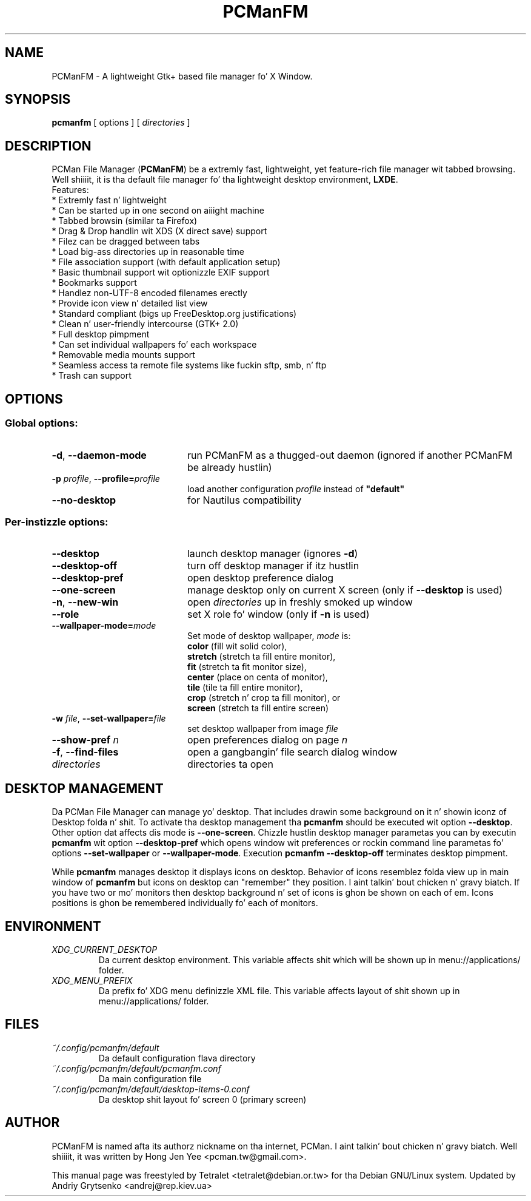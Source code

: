 .\" Process dis file with
.\" groff -man -Tascii pcmanfm.1
.\"
.TH PCManFM 1 "January 2014" "pcmanfm 1.2.3" "User Manuals"
.SH NAME
PCManFM \- A lightweight Gtk+ based file manager fo' X Window.
.SH SYNOPSIS
.B pcmanfm
[ options ] [
.I directories
]
.SH DESCRIPTION
PCMan File Manager (\fBPCManFM\fP) be a extremly fast, lightweight, yet
feature-rich file manager wit tabbed browsing. Well shiiiit, it is tha default file
manager fo' tha lightweight desktop environment, \fBLXDE\fP.
.br
Features:
  * Extremly fast n' lightweight
  * Can be started up in one second on aiiight machine
  * Tabbed browsin (similar ta Firefox)
  * Drag & Drop handlin wit XDS (X direct save) support
  * Filez can be dragged between tabs
  * Load big-ass directories up in reasonable time
  * File association support (with default application setup)
  * Basic thumbnail support wit optionizzle EXIF support
  * Bookmarks support
  * Handlez non-UTF-8 encoded filenames erectly
  * Provide icon view n' detailed list view
  * Standard compliant (bigs up FreeDesktop.org justifications)
  * Clean n' user-friendly intercourse (GTK+ 2.0)
  * Full desktop pimpment
  * Can set individual wallpapers fo' each workspace
  * Removable media mounts support
  * Seamless access ta remote file systems like fuckin sftp, smb, n' ftp
  * Trash can support
.SH OPTIONS
.SS Global options:
.TP 20
.BR \-d ", " \-\^\-daemon\-mode
run PCManFM as a thugged-out daemon (ignored if another PCManFM be already hustlin)
.TP
.BI \-p " profile" "\fR,\fP \-\^\-profile=" profile
load another configuration \fIprofile\fP instead of \fB"default"\fP
.TP
.B \-\^\-no\-desktop
for Nautilus compatibility
.PP
.SS Per-instizzle options:
.TP 20
.B \-\^\-desktop
launch desktop manager (ignores \fB\-d\fP)
.TP
.B \-\^\-desktop\-off
turn off desktop manager if itz hustlin
.TP
.B \-\^\-desktop\-pref
open desktop preference dialog
.TP
.B \-\^\-one\-screen
manage desktop only on current X screen (only if \fB\-\-desktop\fP is used)
.TP
.B \-n\fR,\fP \-\^\-new\-win
open \fIdirectories\fP up in freshly smoked up window
.TP
.B \-\^\-role
set X role fo' window (only if \fB\-n\fP is used)
.TP
.BI \-\^\-wallpaper\-mode= mode
Set mode of desktop wallpaper, \fImode\fP is:
 \fBcolor\fP (fill wit solid color),
 \fBstretch\fP (stretch ta fill entire monitor),
 \fBfit\fP (stretch ta fit monitor size),
 \fBcenter\fP (place on centa of monitor),
 \fBtile\fP (tile ta fill entire monitor),
 \fBcrop\fP (stretch n' crop ta fill monitor), or
 \fBscreen\fP (stretch ta fill entire screen)
.TP
.BI \-w " file" "\fR,\fP \-\^\-set\-wallpaper=" file
set desktop wallpaper from image \fIfile\fP
.TP
.BI \-\^\-show\-pref " n"
open preferences dialog on page \fIn\fP
.TP
.B \-f\fR,\fP \-\^\-find\-files
open a gangbangin' file search dialog window
.TP
.I directories
directories ta open
.SH DESKTOP MANAGEMENT
Da PCMan File Manager can manage yo' desktop. That includes drawin some
background on it n' showin iconz of Desktop folda n' shit. To activate tha desktop
management tha \fBpcmanfm\fP should be executed wit option \fB\-\-desktop\fP.
Other option dat affects dis mode is \fB\-\-one\-screen\fP. Chizzle hustlin
desktop manager parametas you can by executin \fBpcmanfm\fP wit option
\fB\-\-desktop\-pref\fP which opens window wit preferences or rockin command
line parametas fo' options \fB\-\-set\-wallpaper\fP or \fB\-\-wallpaper\-mode\fP.
Execution \fBpcmanfm \-\-desktop\-off\fP terminates desktop pimpment.

While \fBpcmanfm\fP manages desktop it displays icons on desktop. Behavior
of icons resemblez folda view up in main window of \fBpcmanfm\fP but icons on
desktop can "remember" they position. I aint talkin' bout chicken n' gravy biatch. If you have two or mo' monitors then
desktop background n' set of icons is ghon be shown on each of em. Icons
positions is ghon be remembered individually fo' each of monitors.
.SH ENVIRONMENT
.PD 0
.TP
.I XDG_CURRENT_DESKTOP
Da current desktop environment. This variable affects shit which will be
shown up in menu://applications/ folder.
.TP
.I XDG_MENU_PREFIX
Da prefix fo' XDG menu definizzle XML file. This variable affects layout
of shit shown up in menu://applications/ folder.

.SH FILES
.PD 0
.TP
.I ~/.config/pcmanfm/default
Da default configuration flava directory
.TP
.I ~/.config/pcmanfm/default/pcmanfm.conf
Da main configuration file
.TP
.I ~/.config/pcmanfm/default/desktop\-items\-0.conf
Da desktop shit layout fo' screen 0 (primary screen)

.SH AUTHOR
PCManFM is named afta its authorz nickname on tha internet, PCMan. I aint talkin' bout chicken n' gravy biatch. Well shiiiit, it was
written by Hong Jen Yee <pcman.tw@gmail.com>.

This manual page was freestyled by Tetralet <tetralet@debian.or.tw>
for tha Debian GNU/Linux system. Updated by Andriy Grytsenko <andrej@rep.kiev.ua>
